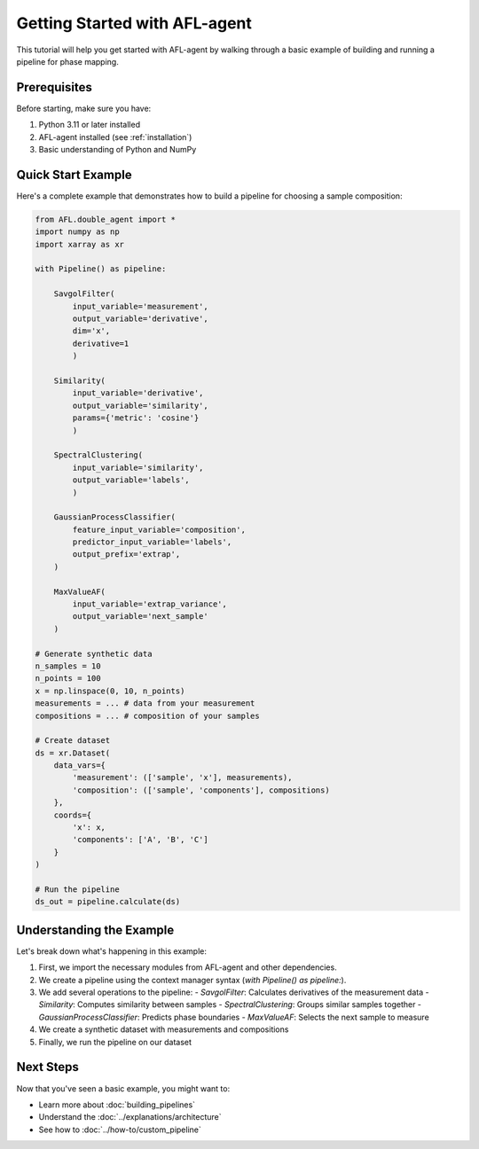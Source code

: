 Getting Started with AFL-agent
==============================

This tutorial will help you get started with AFL-agent by walking through a basic example of building and running a pipeline for phase mapping.

Prerequisites
-------------

Before starting, make sure you have:

1. Python 3.11 or later installed
2. AFL-agent installed (see :ref:`installation`)
3. Basic understanding of Python and NumPy

Quick Start Example
--------------------

Here's a complete example that demonstrates how to build a pipeline for choosing a sample composition:

.. code-block:: python

   from AFL.double_agent import *
   import numpy as np
   import xarray as xr

   with Pipeline() as pipeline:

       SavgolFilter(
           input_variable='measurement', 
           output_variable='derivative', 
           dim='x', 
           derivative=1
           )

       Similarity(
           input_variable='derivative', 
           output_variable='similarity', 
           params={'metric': 'cosine'}
           )

       SpectralClustering(
           input_variable='similarity',
           output_variable='labels',
           )

       GaussianProcessClassifier(
           feature_input_variable='composition',
           predictor_input_variable='labels',
           output_prefix='extrap',
       )

       MaxValueAF(
           input_variable='extrap_variance',
           output_variable='next_sample'
       )

   # Generate synthetic data
   n_samples = 10
   n_points = 100
   x = np.linspace(0, 10, n_points)
   measurements = ... # data from your measurement
   compositions = ... # composition of your samples

   # Create dataset
   ds = xr.Dataset(
       data_vars={
           'measurement': (['sample', 'x'], measurements),
           'composition': (['sample', 'components'], compositions)
       },
       coords={
           'x': x,
           'components': ['A', 'B', 'C']
       }
   )

   # Run the pipeline
   ds_out = pipeline.calculate(ds)

Understanding the Example
-------------------------

Let's break down what's happening in this example:

1. First, we import the necessary modules from AFL-agent and other dependencies.
2. We create a pipeline using the context manager syntax (`with Pipeline() as pipeline:`).
3. We add several operations to the pipeline:
   - `SavgolFilter`: Calculates derivatives of the measurement data
   - `Similarity`: Computes similarity between samples
   - `SpectralClustering`: Groups similar samples together
   - `GaussianProcessClassifier`: Predicts phase boundaries
   - `MaxValueAF`: Selects the next sample to measure
4. We create a synthetic dataset with measurements and compositions
5. Finally, we run the pipeline on our dataset

Next Steps
----------

Now that you've seen a basic example, you might want to:

* Learn more about :doc:`building_pipelines`
* Understand the :doc:`../explanations/architecture`
* See how to :doc:`../how-to/custom_pipeline` 